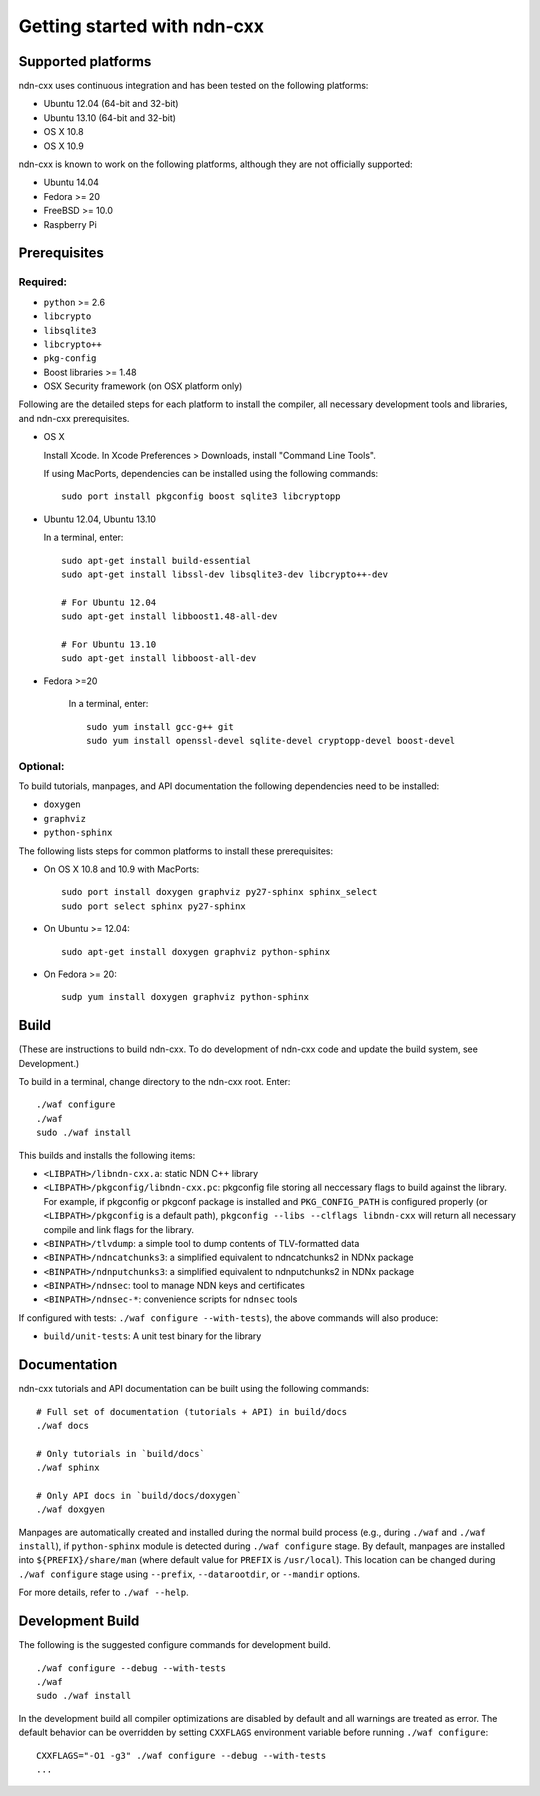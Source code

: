 .. _Getting Started with ndn-cxx:

Getting started with ndn-cxx
============================

Supported platforms
-------------------

ndn-cxx uses continuous integration and has been tested on the following
platforms:

-  Ubuntu 12.04 (64-bit and 32-bit)
-  Ubuntu 13.10 (64-bit and 32-bit)
-  OS X 10.8
-  OS X 10.9

ndn-cxx is known to work on the following platforms, although they are not officially
supported:

-  Ubuntu 14.04
-  Fedora >= 20
-  FreeBSD >= 10.0
-  Raspberry Pi

Prerequisites
-------------

Required:
~~~~~~~~~

-  ``python`` >= 2.6
-  ``libcrypto``
-  ``libsqlite3``
-  ``libcrypto++``
-  ``pkg-config``
-  Boost libraries >= 1.48
-  OSX Security framework (on OSX platform only)

Following are the detailed steps for each platform to install the compiler, all necessary
development tools and libraries, and ndn-cxx prerequisites.

-  OS X

   Install Xcode. In Xcode Preferences > Downloads, install "Command
   Line Tools".

   If using MacPorts, dependencies can be installed using the following
   commands::

       sudo port install pkgconfig boost sqlite3 libcryptopp

-  Ubuntu 12.04, Ubuntu 13.10

   In a terminal, enter::

       sudo apt-get install build-essential
       sudo apt-get install libssl-dev libsqlite3-dev libcrypto++-dev

       # For Ubuntu 12.04
       sudo apt-get install libboost1.48-all-dev

       # For Ubuntu 13.10
       sudo apt-get install libboost-all-dev

- Fedora >=20

   In a terminal, enter::

       sudo yum install gcc-g++ git
       sudo yum install openssl-devel sqlite-devel cryptopp-devel boost-devel

Optional:
~~~~~~~~~

To build tutorials, manpages, and API documentation the following
dependencies need to be installed:

-  ``doxygen``
-  ``graphviz``
-  ``python-sphinx``

The following lists steps for common platforms to install these
prerequisites:

-  On OS X 10.8 and 10.9 with MacPorts::

       sudo port install doxygen graphviz py27-sphinx sphinx_select
       sudo port select sphinx py27-sphinx

-  On Ubuntu >= 12.04::

       sudo apt-get install doxygen graphviz python-sphinx

-  On Fedora >= 20::

       sudp yum install doxygen graphviz python-sphinx

Build
-----

(These are instructions to build ndn-cxx. To do development of ndn-cxx
code and update the build system, see Development.)

To build in a terminal, change directory to the ndn-cxx root. Enter:

::

    ./waf configure
    ./waf
    sudo ./waf install

This builds and installs the following items:

-  ``<LIBPATH>/libndn-cxx.a``: static NDN C++ library
-  ``<LIBPATH>/pkgconfig/libndn-cxx.pc``: pkgconfig file storing all
   neccessary flags to build against the library. For example, if
   pkgconfig or pkgconf package is installed and ``PKG_CONFIG_PATH`` is
   configured properly (or ``<LIBPATH>/pkgconfig`` is a default path),
   ``pkgconfig --libs --clflags libndn-cxx`` will return all necessary
   compile and link flags for the library.
-  ``<BINPATH>/tlvdump``: a simple tool to dump contents of
   TLV-formatted data
-  ``<BINPATH>/ndncatchunks3``: a simplified equivalent to ndncatchunks2
   in NDNx package
-  ``<BINPATH>/ndnputchunks3``: a simplified equivalent to ndnputchunks2
   in NDNx package
-  ``<BINPATH>/ndnsec``: tool to manage NDN keys and certificates
-  ``<BINPATH>/ndnsec-*``: convenience scripts for ``ndnsec`` tools

If configured with tests: ``./waf configure --with-tests``), the above
commands will also produce:

-  ``build/unit-tests``: A unit test binary for the library

Documentation
-------------

ndn-cxx tutorials and API documentation can be built using the following
commands:

::

    # Full set of documentation (tutorials + API) in build/docs
    ./waf docs

    # Only tutorials in `build/docs`
    ./waf sphinx

    # Only API docs in `build/docs/doxygen`
    ./waf doxgyen

Manpages are automatically created and installed during the normal build
process (e.g., during ``./waf`` and ``./waf install``), if
``python-sphinx`` module is detected during ``./waf configure`` stage.
By default, manpages are installed into ``${PREFIX}/share/man`` (where
default value for ``PREFIX`` is ``/usr/local``). This location can be
changed during ``./waf configure`` stage using ``--prefix``,
``--datarootdir``, or ``--mandir`` options.

For more details, refer to ``./waf --help``.

Development Build
-----------------

The following is the suggested configure commands for development build.

::

    ./waf configure --debug --with-tests
    ./waf
    sudo ./waf install

In the development build all compiler optimizations are disabled by
default and all warnings are treated as error. The default behavior can
be overridden by setting ``CXXFLAGS`` environment variable before
running ``./waf configure``:

::

    CXXFLAGS="-O1 -g3" ./waf configure --debug --with-tests
    ...
